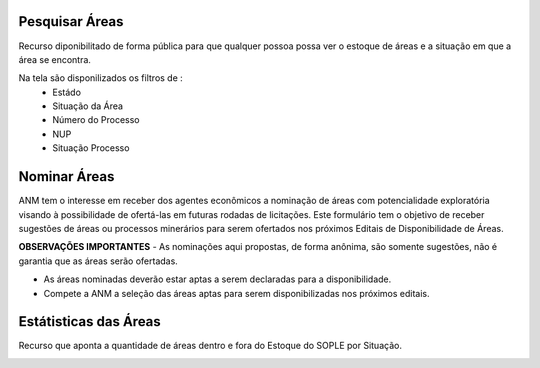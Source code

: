 Pesquisar Áreas
===============
Recurso diponibilitado de forma pública para que qualquer possoa possa ver o estoque de áreas e a situação em que a área se encontra.

Na tela são disponilizados os filtros de :
 - Estádo
 - Situação da Área
 - Número do Processo
 - NUP
 - Situação Processo

.. image:: ../imagens/1.4PesquisarAreas.png

Nominar Áreas
=============

ANM tem o interesse em receber dos agentes econômicos a nominação de áreas com potencialidade exploratória visando à possibilidade de ofertá-las em futuras rodadas de licitações.
Este formulário tem o objetivo de receber sugestões de áreas ou processos minerários para serem ofertados nos próximos Editais de Disponibilidade de Áreas.

**OBSERVAÇÕES IMPORTANTES**
- As nominações aqui propostas, de forma anônima, são somente sugestões, não é garantia que as áreas serão ofertadas.

- As áreas nominadas deverão estar aptas a serem declaradas para a disponibilidade.

- Compete a ANM a seleção das áreas aptas para serem disponibilizadas nos próximos editais.


.. image:: ../imagens/1.4Nominar.png

Estátisticas das Áreas
======================
Recurso que aponta a quantidade de áreas dentro e fora do Estoque do SOPLE por Situação.

.. image:: ../imagens/1.4Estoque.png